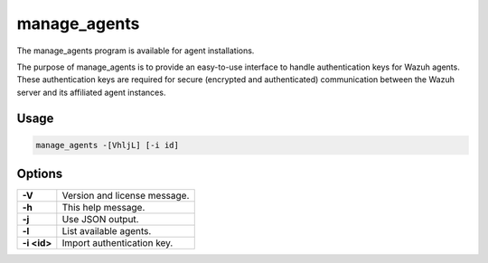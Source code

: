 ﻿.. Copyright (C) 2015, Wazuh, Inc.

.. meta::
  :description: The manage_agents program is available for agent installations. Learn more about it in this section of the Wazuh documentation.

manage_agents
=============

The manage_agents program is available for agent installations.

The purpose of manage_agents is to provide an easy-to-use interface to handle authentication
keys for Wazuh agents. These authentication keys are required for secure (encrypted and
authenticated) communication between the Wazuh server and its affiliated agent instances.

Usage
-----

.. code-block:: none

    manage_agents -[VhljL] [-i id]

Options
-------
+---------------+-----------------------------------------------------------------------+
| **-V**        | Version and license message.                                          |
+---------------+-----------------------------------------------------------------------+
| **-h**        | This help message.                                                    |
+---------------+-----------------------------------------------------------------------+
| **-j**        | Use JSON output.                                                      |
+---------------+-----------------------------------------------------------------------+
| **-l**        | List available agents.                                                |
+---------------+-----------------------------------------------------------------------+
| **-i <id>**   | Import authentication key.                                            |
+---------------+-----------------------------+-----------------------------------------+
